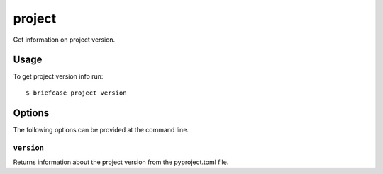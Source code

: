 =======
project
=======
Get information on project version.

Usage
=====

To get project version info run::

    $ briefcase project version





Options
=======

The following options can be provided at the command line.

``version``
---------------------------------------

Returns information about the project version from the pyproject.toml file.
